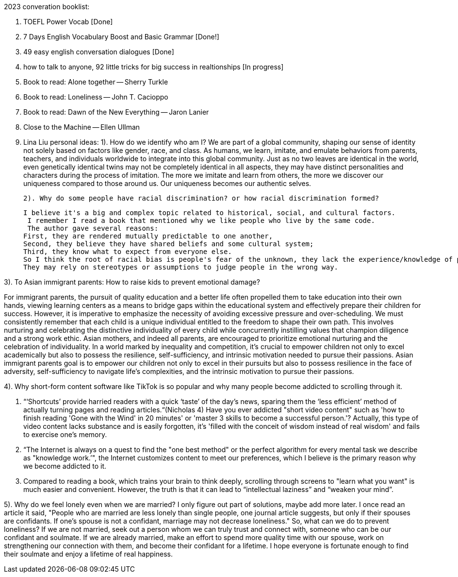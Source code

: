 2023 converation booklist:

1. TOEFL Power Vocab [Done]

2. 7 Days English Vocabulary Boost and Basic Grammar [Done!]

3. 49 easy english conversation dialogues [Done]

4. how to talk to anyone, 92 little tricks for big success in realtionships [In progress]
5. Book to read: Alone together -- Sherry Turkle

6. Book to read: Loneliness -- John T. Cacioppo

7. Book to read: Dawn of the New Everything -- Jaron Lanier

8. Close to the Machine -- Ellen Ullman

9. Lina Liu personal ideas:
   1). How do we identify who am I?
   We are part of a global community, shaping our sense of identity not solely based on factors like gender, race, and class.
   As humans, we learn, imitate, and emulate behaviors from parents, teachers, and individuals worldwide to integrate into this global community.
   Just as no two leaves are identical in the world, even genetically identical twins may not be completely identical in all aspects, they may have distinct personalities and characters during the process of imitation.
   The more we imitate and learn from others, the more we discover our uniqueness compared to those around us. Our uniqueness becomes our authentic selves.

   2). Why do some people have racial discrimination? or how racial discrimination formed?

   I believe it's a big and complex topic related to historical, social, and cultural factors.
    I remember I read a book that mentioned why we like people who live by the same code.
    The author gave several reasons:
   First, they are rendered mutually predictable to one another,
   Second, they believe they have shared beliefs and some cultural system;
   Third, they know what to expect from everyone else.
   So I think the root of racial bias is people's fear of the unknown, they lack the experience/knowledge of people from different racial backgrounds,
   They may rely on stereotypes or assumptions to judge people in the wrong way.

3). To Asian immigrant parents: How to raise kids to prevent emotional damage?

For immigrant parents, the pursuit of quality education and a better life often propelled them to take education into their own hands, viewing learning centers as a means to bridge gaps within the educational system and effectively prepare their children for success. However, it is imperative to emphasize the necessity of avoiding excessive pressure and over-scheduling. We must consistently remember that each child is a unique individual entitled to the freedom to shape their own path. This involves nurturing and celebrating the distinctive individuality of every child while concurrently instilling values that champion diligence and a strong work ethic.
Asian mothers, and indeed all parents, are encouraged to prioritize emotional nurturing and the celebration of individuality. In a world marked by inequality and competition, it's crucial to empower children not only to excel academically but also to possess the resilience, self-sufficiency, and intrinsic motivation needed to pursue their passions.
Asian immigrant parents goal is to empower our children not only to excel in their pursuits but also to possess resilience in the face of adversity, self-sufficiency to navigate life's complexities, and the intrinsic motivation to pursue their passions.

4). Why short-form content software like TikTok is
so popular and why many people become addicted to scrolling through it.

   1. “‘Shortcuts’ provide harried readers with a quick ‘taste’ of the day's news, sparing them the  ‘less efficient’ method of actually turning pages and reading articles.“(Nicholas 4)
Have you ever addicted "short video content" such as 'how to finish reading 'Gone with the Wind' in 20 minutes' or 'master 3 skills to become a successful person.'? Actually, this type of video content lacks substance and is easily forgotten, it's  'filled with the conceit of wisdom instead of real wisdom' and fails to exercise one's memory.

   2. “The Internet is always on a quest to find the "one best method" or the perfect algorithm for
every mental task we describe as "knowledge work.’", the Internet customizes content to meet our preferences, which I believe is the primary reason why we become addicted to it.

   3. Compared to reading a book, which trains your brain to think deeply, scrolling through
screens to "learn what you want" is much easier and convenient. However, the truth is that it
can lead to “intellectual laziness” and “weaken your mind”.

5). Why do we feel lonely even when we are married?
I only figure out part of solutions, maybe add more later.
I once read an article it said, "People who are married are less lonely than single people, one journal article suggests, but only if their spouses are confidants.
If one’s spouse is not a confidant, marriage may not decrease loneliness."
So, what can we do to prevent loneliness? If we are not married, seek out a person whom we can truly trust and connect with, someone who can be our confidant and soulmate.
If we are already married, make an effort to spend more quality time with our spouse, work on strengthening our connection with them, and become their confidant for a lifetime.
I hope everyone is fortunate enough to find their soulmate and enjoy a lifetime of real happiness.

